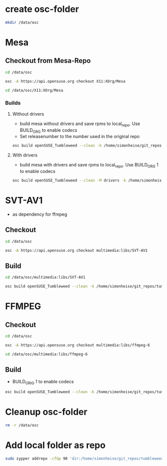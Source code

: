 * create osc-folder
#+BEGIN_SRC bash :tangle prepare_osc_folder.sh
mkdir /data/osc
#+END_SRC

* Mesa
** Checkout from Mesa-Repo
#+BEGIN_SRC bash :tangle mesa.sh
cd /data/osc

osc -A https://api.opensuse.org checkout X11:XOrg/Mesa

cd /data/osc/X11:XOrg/Mesa
#+END_SRC

*** Builds
**** Without drivers
- build mesa without drivers and save rpms to local_repo. Use BUILD_ORG to enable codecs
- Set releasenumber to the number used in the original repo

#+BEGIN_SRC bash :tangle mesa.sh
osc build openSUSE_Tumbleweed --clean -k /home/simonheise/git_repos/tumbleweed/tumbleweed_localrepo/rpms/mesa --define 'BUILD_ORIG 1' --release 1561
#+END_SRC

****  With drivers
- build mesa with drivers and save rpms to local_repo. Use BUILD_ORG 1 to enable codecs
#+BEGIN_SRC bash :tangle mesa.sh
osc build openSUSE_Tumbleweed --clean -M drivers -k /home/simonheise/git_repos/tumbleweed/tumbleweed_localrepo/rpms/mesa --define 'BUILD_ORIG 1' --release 1561
#+END_SRC

* SVT-AV1
- as dependency for ffmpeg

** Checkout
#+BEGIN_SRC bash :tangle SVT-AV1.sh
cd /data/osc

osc -A https://api.opensuse.org checkout multimedia:libs/SVT-AV1
#+END_SRC

** Build
#+BEGIN_SRC bash :tangle SVT-AV1.sh
cd /data/osc/multimedia:libs/SVT-AV1

osc build openSUSE_Tumbleweed --clean -k /home/simonheise/git_repos/tumbleweed/tumbleweed_localrepo/rpms/SVT-AV1
#+END_SRC

* FFMPEG
** Checkout
#+BEGIN_SRC bash :tangle ffmpeg-6.sh
cd /data/osc

osc -A https://api.opensuse.org checkout multimedia:libs/ffmpeg-6

cd /data/osc/multimedia:libs/ffmpeg-6
#+END_SRC

** Build
- BUILD_ORIG 1 to enable codecs
#+BEGIN_SRC bash :tangle ffmpeg-6.sh
osc build openSUSE_Tumbleweed --clean -k /home/simonheise/git_repos/tumbleweed/tumbleweed_localrepo/rpms/ffmpeg-6/ --define 'BUILD_ORIG 1'
#+END_SRC

* Cleanup osc-folder
#+BEGIN_SRC bash :tangle cleanup.sh
rm -r /data/osc
#+END_SRC

* Add local folder as repo
#+BEGIN_SRC bash :tangle add-local-repo.sh
sudo zypper addrepo -cfGp 90 'dir:/home/simonheise/git_repos/tumbleweed/tumbleweed_localrepo/rpms/' nomispaz_local
#+END_SRC

